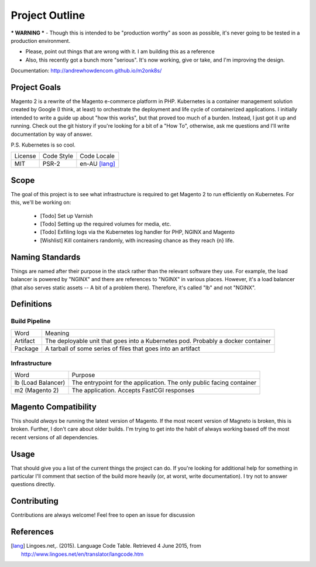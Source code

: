 ===============
Project Outline
===============

*** WARNING *** - Though this is intended to be "production worthy" as soon as possible, it's never going to be tested
in a production environment.

- Please, point out things that are wrong with it. I am building this as a reference
- Also, this recently got a bunch more "serious". It's now working, give or take, and I'm improving the design. 

Documentation: http://andrewhowdencom.github.io/m2onk8s/

Project Goals
-------------
Magento 2 is a rewrite of the Magento e-commerce platform in PHP. Kubernetes is a container management solution created
by Google (I think, at least) to orchestrate the deployment and life cycle of containerized applications. I initially
intended to write a guide up about "how this works", but that proved too much of a burden. Instead, I just got it up
and running. Check out the git history if you're looking for a bit of a "How To", otherwise, ask me questions and I'll
write documentation by way of answer.

P.S. Kubernetes is so cool.

============= ============ ==============
License       Code Style   Code Locale
------------- ------------ --------------
MIT           PSR-2        en-AU [lang]_
============= ============ ==============

Scope
-----
The goal of this project is to see what infrastructure is required to get Magento 2 to run efficiently on Kubernetes.
For this, we'll be working on:
  - [Todo] Set up Varnish
  - [Todo] Setting up the required volumes for media, etc. 
  - [Todo] Exfiling logs via the Kubernetes log handler for PHP, NGINX and Magento
  - [Wishlist] Kill containers randomly, with increasing chance as they reach {n} life.

Naming Standards
----------------
Things are named after their purpose in the stack rather than the relevant software they use. For example, the load 
balancer is powered by "NGINX" and there are references to "NGINX" in various places. However, it's a load balancer 
(that also serves static assets -- A bit of a problem there). Therefore, it's called "lb" and not "NGINX".

Definitions
-----------

Build Pipeline
``````````````

===================== ===================================================================================
Word                  Meaning
--------------------- -----------------------------------------------------------------------------------
Artifact              The deployable unit that goes into a Kubernetes pod. Probably a docker container
Package               A tarball of some series of files that goes into an artifact
===================== ===================================================================================

Infrastructure
``````````````

====================== ====================================================================================
Word                   Purpose
---------------------- ------------------------------------------------------------------------------------
lb (Load Balancer)     The entrypoint for the application. The only public facing container
m2 (Magento 2)         The application. Accepts FastCGI responses
====================== ====================================================================================

Magento  Compatibility
----------------------
This should *always* be running the latest version of Magento. If the most recent version of Magneto is broken, this is broken. 
Further, I don't care about older builds. I'm trying to get into the habit of always working based off the most recent versions
of all dependencies. 

Usage
-----
.. Code::bash

    $ make

That should give you a list of the current things the project can do. If you're looking for additional help for something in 
particular I'll comment that section of the build more heavily (or, at worst, write documentation). I try not to answer questions
directly. 

Contributing
------------
Contributions are always welcome! Feel free to open an issue for discussion 

References
-----------
.. [lang] Lingoes.net,. (2015). Language Code Table. Retrieved 4 June 2015, from http://www.lingoes.net/en/translator/langcode.htm
